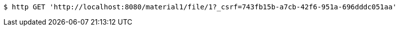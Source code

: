 [source,bash]
----
$ http GET 'http://localhost:8080/material1/file/1?_csrf=743fb15b-a7cb-42f6-951a-696dddc051aa'
----